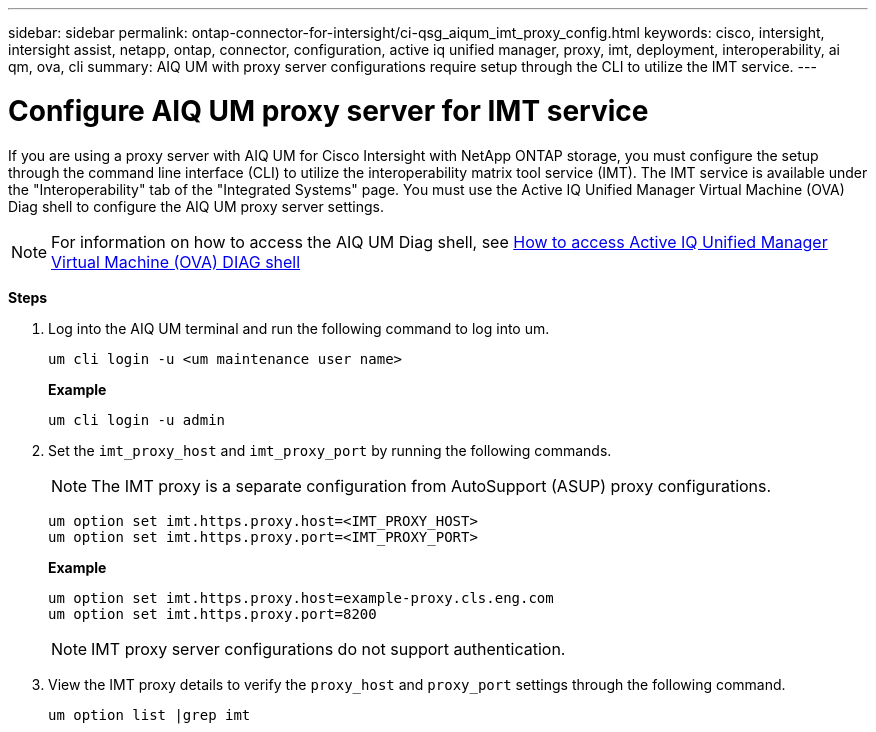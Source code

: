 ---
sidebar: sidebar
permalink: ontap-connector-for-intersight/ci-qsg_aiqum_imt_proxy_config.html
keywords: cisco, intersight, intersight assist, netapp, ontap, connector, configuration, active iq unified manager, proxy, imt, deployment, interoperability, ai qm, ova, cli
summary: AIQ UM with proxy server configurations require setup through the CLI to utilize the IMT service.
---

= Configure AIQ UM proxy server for IMT service
:hardbreaks:
:nofooter:
:icons: font
:linkattrs:
:imagesdir: ./../media/

[.lead]
If you are using a proxy server with AIQ UM for Cisco Intersight with NetApp ONTAP storage, you must configure the setup through the command line interface (CLI) to utilize the interoperability matrix tool service (IMT). The IMT service is available under the "Interoperability" tab of the "Integrated Systems" page. You must use the Active IQ Unified Manager Virtual Machine (OVA) Diag shell to configure the AIQ UM proxy server settings.

[NOTE]
For information on how to access the AIQ UM Diag shell, see https://kb.netapp.com/Advice_and_Troubleshooting/Data_Infrastructure_Management/Active_IQ_Unified_Manager/How_to_access_Active_IQ_Unified_Manager_Virtual_Machine_OVA_DIAG_shell[How to access Active IQ Unified Manager Virtual Machine (OVA) DIAG shell]

*Steps*

. Log into the AIQ UM terminal and run the following command to log into um.
+
----
um cli login -u <um maintenance user name>
----
+
*Example*
+
----
um cli login -u admin
----

. Set the `imt_proxy_host` and `imt_proxy_port` by running the following commands.
[NOTE]
The IMT proxy is a separate configuration from AutoSupport (ASUP) proxy configurations.

+
----
um option set imt.https.proxy.host=<IMT_PROXY_HOST>
um option set imt.https.proxy.port=<IMT_PROXY_PORT>
----

+
*Example*
+
----
um option set imt.https.proxy.host=example-proxy.cls.eng.com
um option set imt.https.proxy.port=8200
----
+
[NOTE]
IMT proxy server configurations do not support authentication.

. View the IMT proxy details to verify the `proxy_host` and `proxy_port` settings through the following command.
+
----
um option list |grep imt
----
